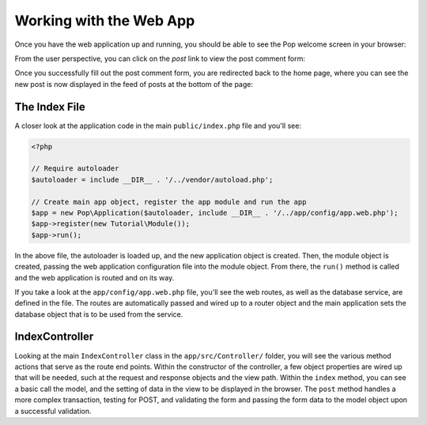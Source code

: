 Working with the Web App
========================

Once you have the web application up and running, you should be able to see the Pop welcome screen
in your browser:

.. image:: images/pop-web1.png

From the user perspective, you can click on the `post` link to view the post comment form:

.. image:: images/pop-web2.png

Once you successfully fill out the post comment form, you are redirected back to the home page, where
you can see the new post is now displayed in the feed of posts at the bottom of the page:

.. image:: images/pop-web3.png

The Index File
~~~~~~~~~~~~~~

A closer look at the application code in the main ``public/index.php`` file and you'll see:

.. code-block:: php

    <?php

    // Require autoloader
    $autoloader = include __DIR__ . '/../vendor/autoload.php';

    // Create main app object, register the app module and run the app
    $app = new Pop\Application($autoloader, include __DIR__ . '/../app/config/app.web.php');
    $app->register(new Tutorial\Module());
    $app->run();

In the above file, the autoloader is loaded up, and the new application object is created. Then,
the module object is created, passing the web application configuration file into the module object.
From there, the ``run()`` method is called and the web application is routed and on its way.

If you take a look at the ``app/config/app.web.php`` file, you'll see the web routes, as well
as the database service, are defined in the file. The routes are automatically passed and wired up
to a router object and the main application sets the database object that is to be used from the
service.

IndexController
~~~~~~~~~~~~~~~

Looking at the main ``IndexController`` class in the ``app/src/Controller/`` folder, you will see the
various method actions that serve as the route end points. Within the constructor of the controller,
a few object properties are wired up that will be needed, such at the request and response objects and
the view path. Within the ``index`` method, you can see a basic call the model, and the setting of
data in the view to be displayed in the browser. The ``post`` method handles a more complex transaction,
testing for POST, and validating the form and passing the form data to the model object upon a
successful validation.
